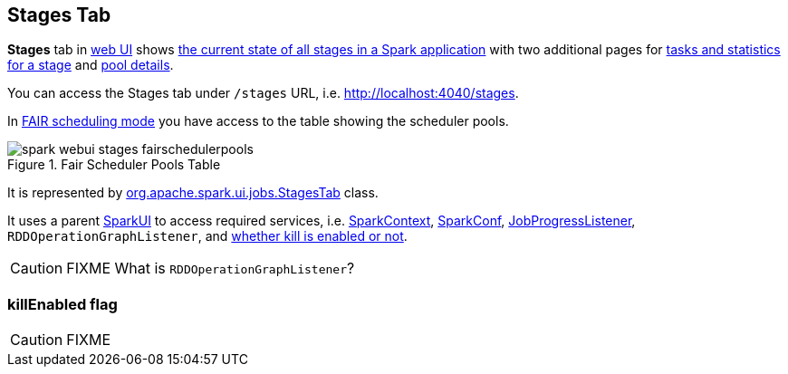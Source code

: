 == [[StagesTab]] Stages Tab

*Stages* tab in link:spark-webui.adoc[web UI] shows link:spark-webui-AllStagesPage.adoc[the current state of all stages in a Spark application] with two additional pages for link:spark-webui-StagePage.adoc[tasks and statistics for a stage] and link:spark-webui-PoolPage.adoc[pool details].

You can access the Stages tab under `/stages` URL, i.e. http://localhost:4040/stages.

In link:spark-taskscheduler-schedulingmode.adoc#FAIR[FAIR scheduling mode] you have access to the table showing the scheduler pools.

.Fair Scheduler Pools Table
image::images/spark-webui-stages-fairschedulerpools.png[align="center"]

It is represented by https://github.com/apache/spark/blob/master/core/src/main/scala/org/apache/spark/ui/jobs/StagesTab.scala[org.apache.spark.ui.jobs.StagesTab] class.

It uses a parent link:spark-webui.adoc#SparkUI[SparkUI] to access required services, i.e. link:spark-sparkcontext.adoc[SparkContext], link:spark-sql-SQLConf.adoc[SparkConf], link:spark-webui-JobProgressListener.adoc[JobProgressListener], `RDDOperationGraphListener`, and <<killEnabled, whether kill is enabled or not>>.

CAUTION: FIXME What is `RDDOperationGraphListener`?

=== [[killEnabled]] killEnabled flag

CAUTION: FIXME
